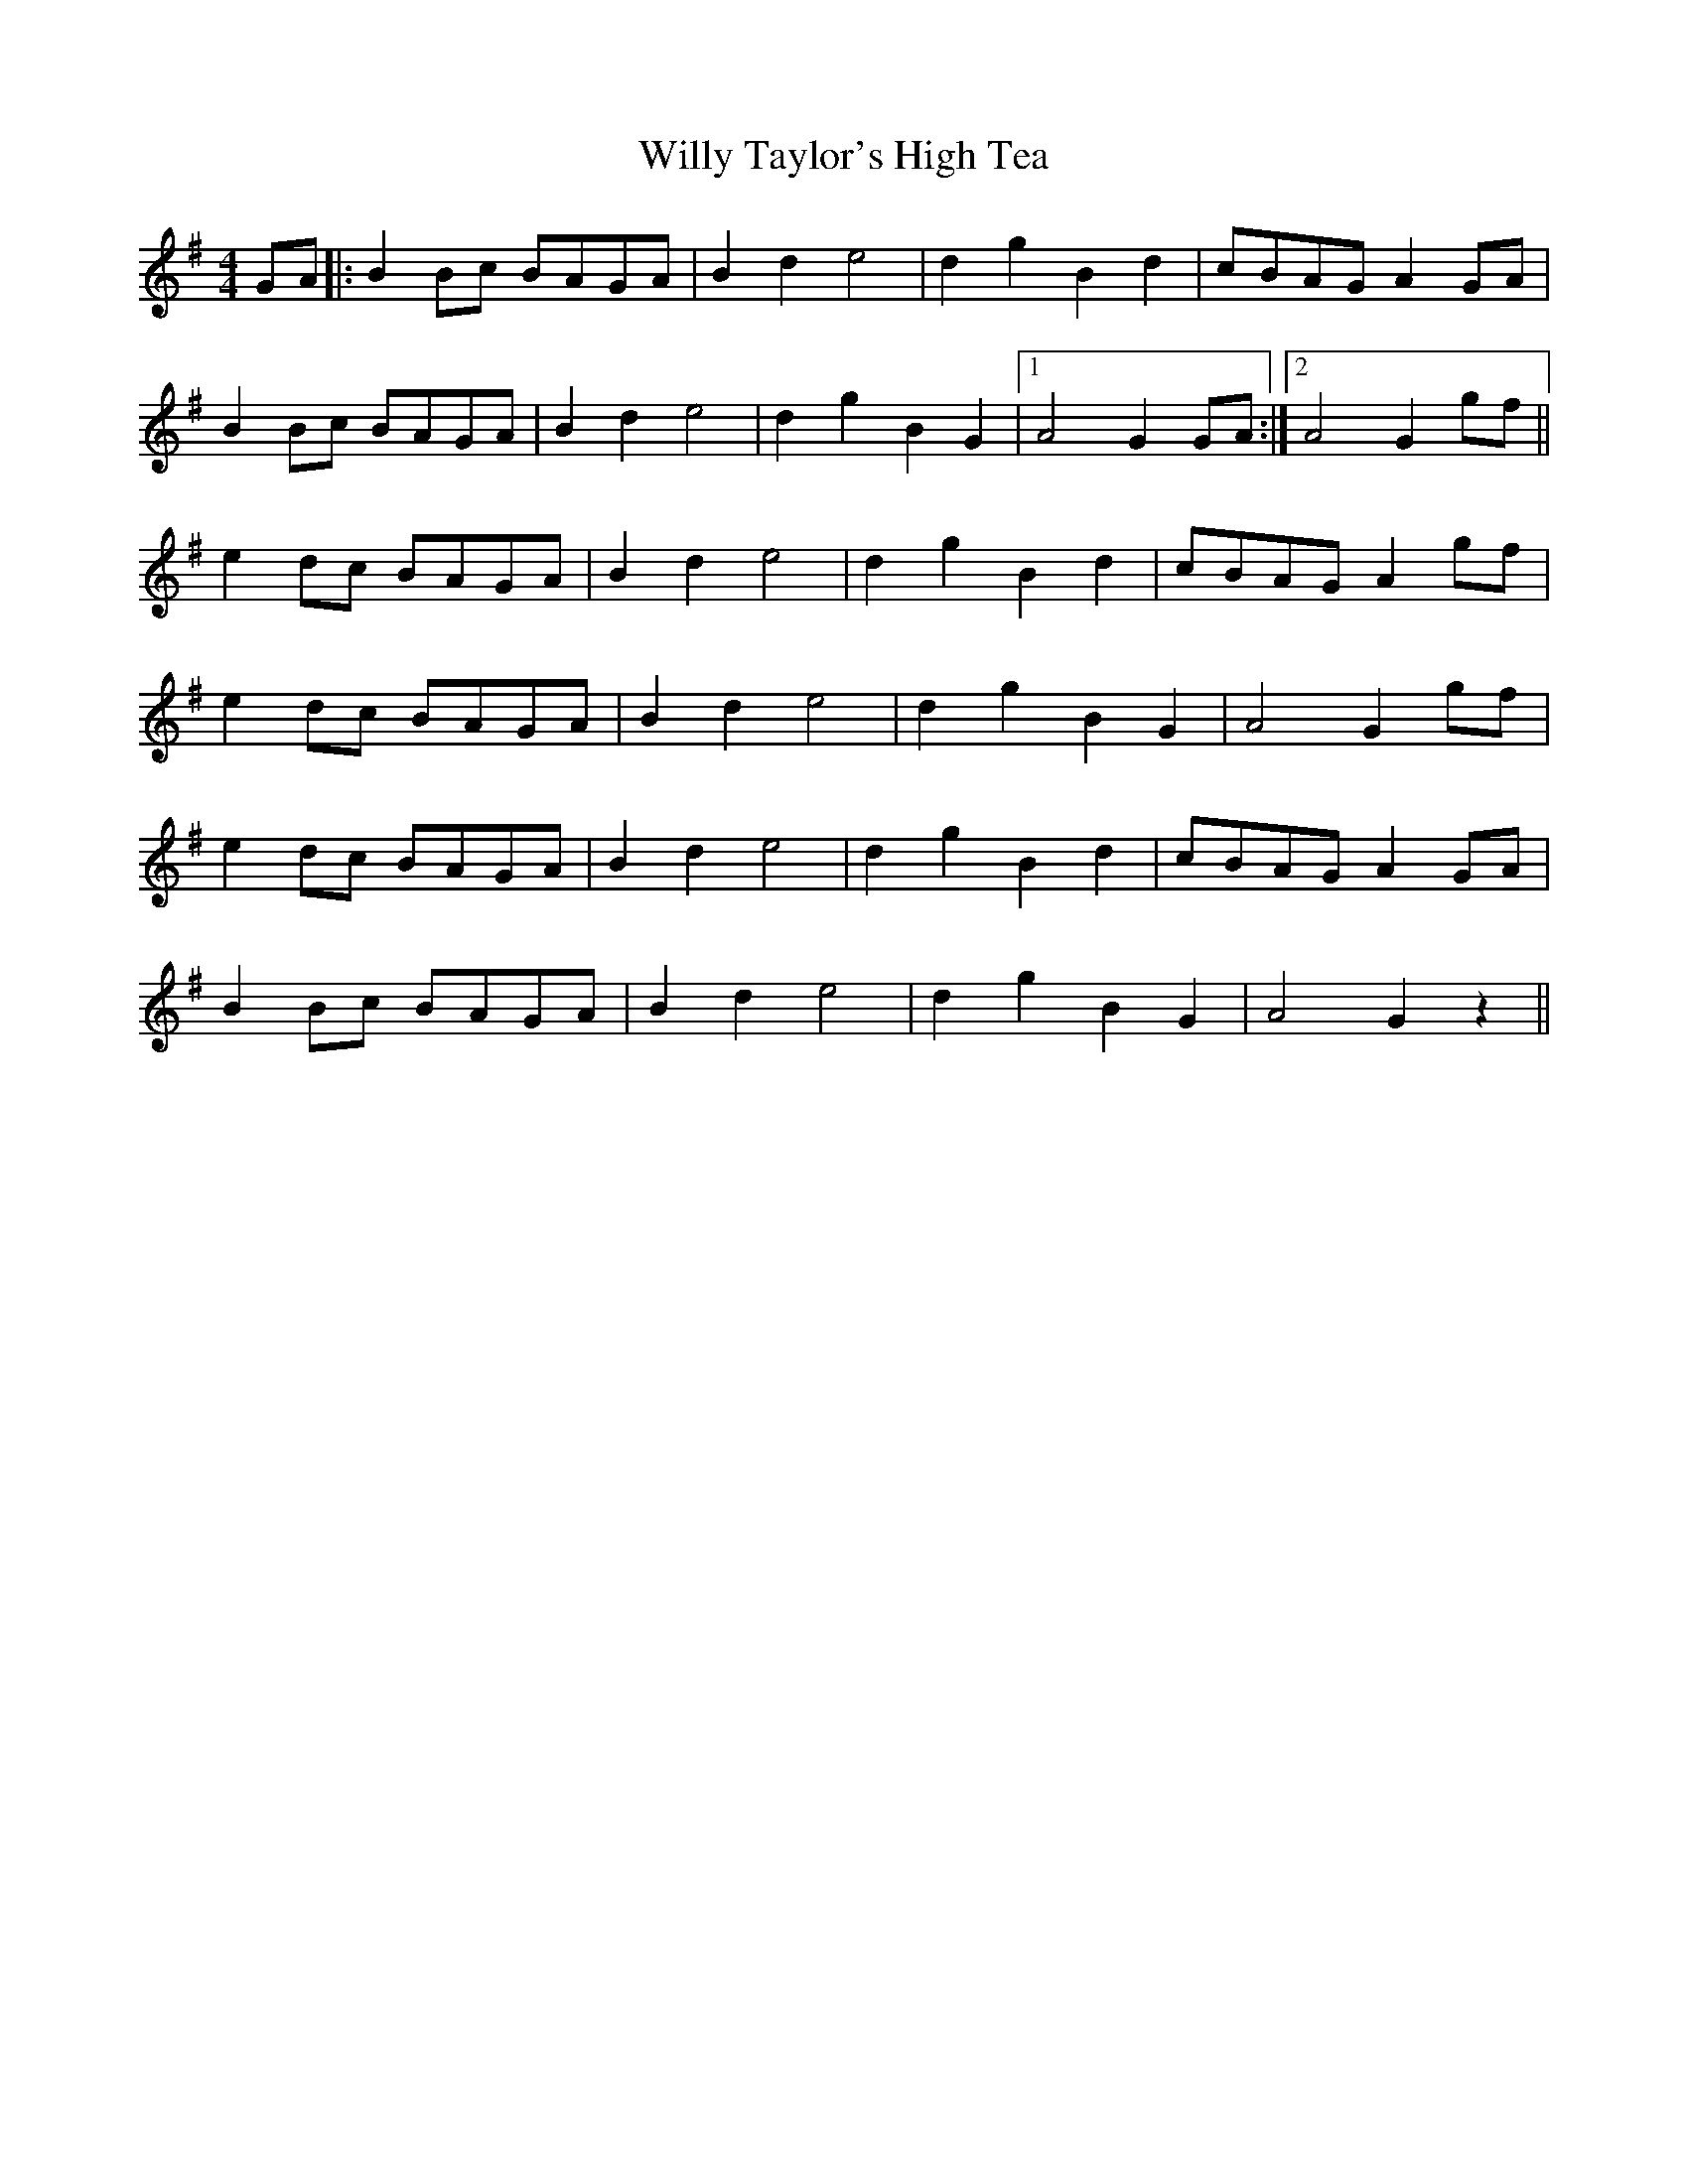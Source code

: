 X: 43019
T: Willy Taylor's High Tea
R: barndance
M: 4/4
K: Gmajor
GA|:B2Bc BAGA|B2 d2 e4|d2 g2 B2 d2|cBAG A2 GA|
B2Bc BAGA|B2 d2 e4|d2 g2 B2 G2|1 A4 G2 GA:|2 A4 G2 gf||
e2dc BAGA|B2 d2 e4|d2 g2 B2 d2|cBAG A2gf|
e2dc BAGA|B2 d2 e4|d2 g2 B2 G2|A4 G2 gf|
e2dc BAGA|B2 d2 e4|d2 g2 B2 d2|cBAG A2 GA|
B2Bc BAGA|B2 d2 e4|d2 g2 B2 G2|A4 G2z2||

